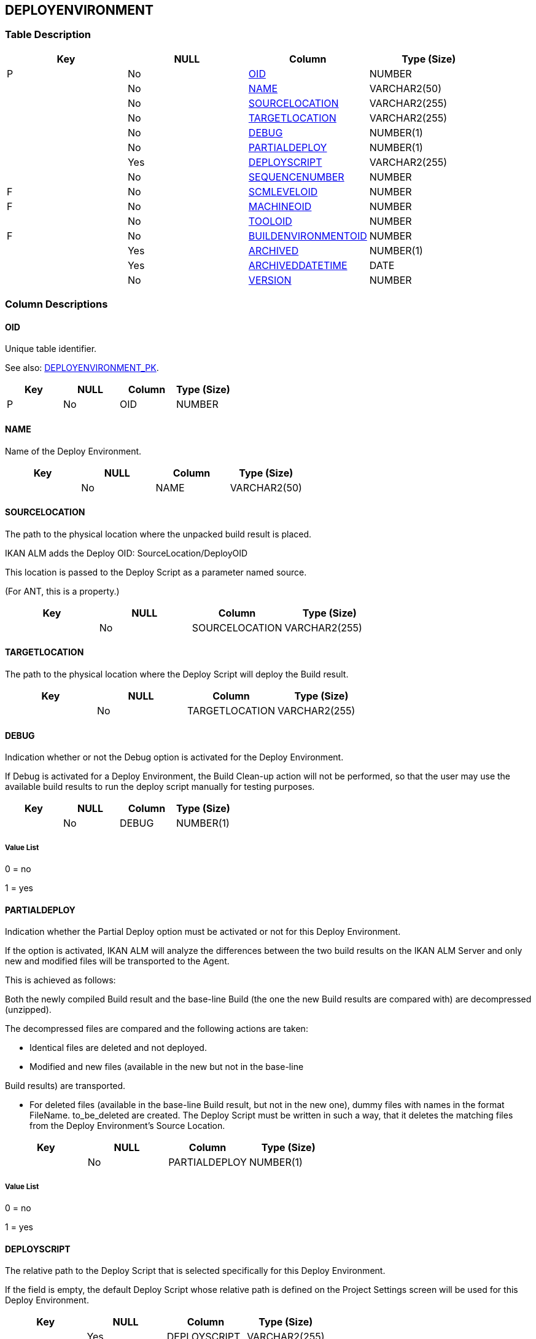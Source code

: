 [[_t_deployenvironment]]
== DEPLOYENVIRONMENT 
(((DEPLOYENVIRONMENT))) 


=== Table Description

[cols="1,1,1,1", frame="topbot", options="header"]
|===
| Key
| NULL
| Column
| Type (Size)


|P
|No
|<<DEPLOYENVIRONMENT.adoc#_cd_deployenvironment_oid,OID>>
|NUMBER

|
|No
|<<DEPLOYENVIRONMENT.adoc#_cd_deployenvironment_name,NAME>>
|VARCHAR2(50)

|
|No
|<<DEPLOYENVIRONMENT.adoc#_cd_deployenvironment_sourcelocation,SOURCELOCATION>>
|VARCHAR2(255)

|
|No
|<<DEPLOYENVIRONMENT.adoc#_cd_deployenvironment_targetlocation,TARGETLOCATION>>
|VARCHAR2(255)

|
|No
|<<DEPLOYENVIRONMENT.adoc#_cd_deployenvironment_debug,DEBUG>>
|NUMBER(1)

|
|No
|<<DEPLOYENVIRONMENT.adoc#_cd_deployenvironment_partialdeploy,PARTIALDEPLOY>>
|NUMBER(1)

|
|Yes
|<<DEPLOYENVIRONMENT.adoc#_cd_deployenvironment_deployscript,DEPLOYSCRIPT>>
|VARCHAR2(255)

|
|No
|<<DEPLOYENVIRONMENT.adoc#_cd_deployenvironment_sequencenumber,SEQUENCENUMBER>>
|NUMBER

|F
|No
|<<DEPLOYENVIRONMENT.adoc#_cd_deployenvironment_scmleveloid,SCMLEVELOID>>
|NUMBER

|F
|No
|<<DEPLOYENVIRONMENT.adoc#_cd_deployenvironment_machineoid,MACHINEOID>>
|NUMBER

|
|No
|<<DEPLOYENVIRONMENT.adoc#_cd_deployenvironment_tooloid,TOOLOID>>
|NUMBER

|F
|No
|<<DEPLOYENVIRONMENT.adoc#_cd_deployenvironment_buildenvironmentoid,BUILDENVIRONMENTOID>>
|NUMBER

|
|Yes
|<<DEPLOYENVIRONMENT.adoc#_cd_deployenvironment_archived,ARCHIVED>>
|NUMBER(1)

|
|Yes
|<<DEPLOYENVIRONMENT.adoc#_cd_deployenvironment_archiveddatetime,ARCHIVEDDATETIME>>
|DATE

|
|No
|<<DEPLOYENVIRONMENT.adoc#_cd_deployenvironment_version,VERSION>>
|NUMBER
|===

=== Column Descriptions

[[_cd_deployenvironment_oid]]
==== OID 
(((DEPLOYENVIRONMENT ,OID)))  (((OID (DEPLOYENVIRONMENT)))) 
Unique table identifier.

See also: <<DEPLOYENVIRONMENT.adoc#_i_deployenvironment_deployenvironment_pk,DEPLOYENVIRONMENT_PK>>.

[cols="1,1,1,1", frame="topbot", options="header"]
|===
| Key
| NULL
| Column
| Type (Size)


|P
|No
|OID
|NUMBER
|===

[[_cd_deployenvironment_name]]
==== NAME 
(((DEPLOYENVIRONMENT ,NAME)))  (((NAME (DEPLOYENVIRONMENT)))) 
Name of the Deploy Environment.


[cols="1,1,1,1", frame="topbot", options="header"]
|===
| Key
| NULL
| Column
| Type (Size)


|
|No
|NAME
|VARCHAR2(50)
|===

[[_cd_deployenvironment_sourcelocation]]
==== SOURCELOCATION 
(((DEPLOYENVIRONMENT ,SOURCELOCATION)))  (((SOURCELOCATION (DEPLOYENVIRONMENT)))) 
The path to the physical location where the unpacked build result is placed.

IKAN ALM adds the Deploy OID: SourceLocation/DeployOID

This location is passed to the Deploy Script as a parameter named source.

(For ANT, this is a property.)


[cols="1,1,1,1", frame="topbot", options="header"]
|===
| Key
| NULL
| Column
| Type (Size)


|
|No
|SOURCELOCATION
|VARCHAR2(255)
|===

[[_cd_deployenvironment_targetlocation]]
==== TARGETLOCATION 
(((DEPLOYENVIRONMENT ,TARGETLOCATION)))  (((TARGETLOCATION (DEPLOYENVIRONMENT)))) 
The path to the physical location where the Deploy Script will deploy the Build result.


[cols="1,1,1,1", frame="topbot", options="header"]
|===
| Key
| NULL
| Column
| Type (Size)


|
|No
|TARGETLOCATION
|VARCHAR2(255)
|===

[[_cd_deployenvironment_debug]]
==== DEBUG 
(((DEPLOYENVIRONMENT ,DEBUG)))  (((DEBUG (DEPLOYENVIRONMENT)))) 
Indication whether or not the Debug option is activated for the Deploy Environment.

If Debug is activated for a Deploy Environment, the Build Clean-up action will not be performed, so that the user may use the available build results to run the deploy script manually for testing purposes.


[cols="1,1,1,1", frame="topbot", options="header"]
|===
| Key
| NULL
| Column
| Type (Size)


|
|No
|DEBUG
|NUMBER(1)
|===

===== Value List
0 = no

1 = yes


[[_cd_deployenvironment_partialdeploy]]
==== PARTIALDEPLOY 
(((DEPLOYENVIRONMENT ,PARTIALDEPLOY)))  (((PARTIALDEPLOY (DEPLOYENVIRONMENT)))) 
Indication whether the Partial Deploy option must be activated or not for this Deploy Environment.

If the option is activated, IKAN ALM will analyze the differences between the two build results on the IKAN ALM Server and only new and modified files will be transported to the Agent.

This is achieved as follows:

Both the newly compiled Build result and the base-line Build (the one the new Build results are compared with) are decompressed (unzipped).

The decompressed files are compared and the following actions are taken:

* Identical files are deleted and not deployed.

* Modified and new files (available in the new but not in the base-line

Build results) are transported.

* For deleted files (available in the base-line Build result, but not in the new one), dummy files with names in the format FileName. to_be_deleted are created. The Deploy Script must be written in such a way, that it deletes the matching files from the Deploy Environment`'s Source Location.


[cols="1,1,1,1", frame="topbot", options="header"]
|===
| Key
| NULL
| Column
| Type (Size)


|
|No
|PARTIALDEPLOY
|NUMBER(1)
|===

===== Value List
0 = no

1 = yes


[[_cd_deployenvironment_deployscript]]
==== DEPLOYSCRIPT 
(((DEPLOYENVIRONMENT ,DEPLOYSCRIPT)))  (((DEPLOYSCRIPT (DEPLOYENVIRONMENT)))) 
The relative path to the Deploy Script that is selected specifically for this Deploy Environment.

If the field is empty, the default Deploy Script whose relative path is defined on the Project Settings screen will be used for this Deploy Environment.


[cols="1,1,1,1", frame="topbot", options="header"]
|===
| Key
| NULL
| Column
| Type (Size)


|
|Yes
|DEPLOYSCRIPT
|VARCHAR2(255)
|===

[[_cd_deployenvironment_sequencenumber]]
==== SEQUENCENUMBER 
(((DEPLOYENVIRONMENT ,SEQUENCENUMBER)))  (((SEQUENCENUMBER (DEPLOYENVIRONMENT)))) 
Number indicating the position of the Deploy Environment within the sequence of Deploy Environments associated with the Level.


[cols="1,1,1,1", frame="topbot", options="header"]
|===
| Key
| NULL
| Column
| Type (Size)


|
|No
|SEQUENCENUMBER
|NUMBER
|===

[[_cd_deployenvironment_scmleveloid]]
==== SCMLEVELOID 
(((DEPLOYENVIRONMENT ,SCMLEVELOID)))  (((SCMLEVELOID (DEPLOYENVIRONMENT)))) 
Identifier for the SCMLEVEL table.

For more information, refer to the description of the foreign key DEPLOYENVIRONMENT_FK_1.

See also: <<DEPLOYENVIRONMENT.adoc#_i_deployenvironment_deployenvironment_fk_1,DEPLOYENVIRONMENT_FK_1>>.

[cols="1,1,1,1", frame="topbot", options="header"]
|===
| Key
| NULL
| Column
| Type (Size)


|F
|No
|SCMLEVELOID
|NUMBER
|===

[[_cd_deployenvironment_machineoid]]
==== MACHINEOID 
(((DEPLOYENVIRONMENT ,MACHINEOID)))  (((MACHINEOID (DEPLOYENVIRONMENT)))) 
Identifier for the MACHINE table.

For more information, refer to the description of the foreign key DEPLOYENVIRONMENT_FK_2.

See also: <<DEPLOYENVIRONMENT.adoc#_i_deployenvironment_deployenvironment_fk_2,DEPLOYENVIRONMENT_FK_2>>.

[cols="1,1,1,1", frame="topbot", options="header"]
|===
| Key
| NULL
| Column
| Type (Size)


|F
|No
|MACHINEOID
|NUMBER
|===

[[_cd_deployenvironment_tooloid]]
==== TOOLOID 
(((DEPLOYENVIRONMENT ,TOOLOID)))  (((TOOLOID (DEPLOYENVIRONMENT)))) 
OID identifying the tool used by the Deploy Environment. Refers to the primary key of the appropriate tool table: ANT, NANT, MAVEN2 or Gradle.


[cols="1,1,1,1", frame="topbot", options="header"]
|===
| Key
| NULL
| Column
| Type (Size)


|
|No
|TOOLOID
|NUMBER
|===

[[_cd_deployenvironment_buildenvironmentoid]]
==== BUILDENVIRONMENTOID 
(((DEPLOYENVIRONMENT ,BUILDENVIRONMENTOID)))  (((BUILDENVIRONMENTOID (DEPLOYENVIRONMENT)))) 
Identifier for the BUILDENVIRONMENT table.

For more information, refer to the description of the foreign key DEPLOYENVIRONMENT_FK_3.

See also: <<DEPLOYENVIRONMENT.adoc#_i_deployenvironment_deployenvironment_fk_3,DEPLOYENVIRONMENT_FK_3>>.

[cols="1,1,1,1", frame="topbot", options="header"]
|===
| Key
| NULL
| Column
| Type (Size)


|F
|No
|BUILDENVIRONMENTOID
|NUMBER
|===

[[_cd_deployenvironment_archived]]
==== ARCHIVED 
(((DEPLOYENVIRONMENT ,ARCHIVED)))  (((ARCHIVED (DEPLOYENVIRONMENT)))) 
For internal use only.


[cols="1,1,1,1", frame="topbot", options="header"]
|===
| Key
| NULL
| Column
| Type (Size)


|
|Yes
|ARCHIVED
|NUMBER(1)
|===

===== Value List
0 = no

1 = yes


[[_cd_deployenvironment_archiveddatetime]]
==== ARCHIVEDDATETIME 
(((DEPLOYENVIRONMENT ,ARCHIVEDDATETIME)))  (((ARCHIVEDDATETIME (DEPLOYENVIRONMENT)))) 
For internal use only.


[cols="1,1,1,1", frame="topbot", options="header"]
|===
| Key
| NULL
| Column
| Type (Size)


|
|Yes
|ARCHIVEDDATETIME
|DATE
|===

[[_cd_deployenvironment_version]]
==== VERSION 
(((DEPLOYENVIRONMENT ,VERSION)))  (((VERSION (DEPLOYENVIRONMENT)))) 
For internal use only.


[cols="1,1,1,1", frame="topbot", options="header"]
|===
| Key
| NULL
| Column
| Type (Size)


|
|No
|VERSION
|NUMBER
|===

=== Indexes

[cols="1,1,1,1,1", frame="topbot", options="header"]
|===
| Index
| Primary
| Unique
| Column(s)
| Source Table


| 
(((Primary Keys ,DEPLOYENVIRONMENT_PK))) [[_i_deployenvironment_deployenvironment_pk]]
DEPLOYENVIRONMENT_PK
|Yes
|Yes
|<<DEPLOYENVIRONMENT.adoc#_cd_deployenvironment_oid,OID>>
|

| 
(((Foreign Keys ,DEPLOYENVIRONMENT_FK_1))) [[_i_deployenvironment_deployenvironment_fk_1]]
DEPLOYENVIRONMENT_FK_1
|No
|No
|<<DEPLOYENVIRONMENT.adoc#_cd_deployenvironment_scmleveloid,SCMLEVELOID>>
|<<SCMLEVEL.adoc#_t_scmlevel,SCMLEVEL>>

| 
(((Foreign Keys ,DEPLOYENVIRONMENT_FK_2))) [[_i_deployenvironment_deployenvironment_fk_2]]
DEPLOYENVIRONMENT_FK_2
|No
|No
|<<DEPLOYENVIRONMENT.adoc#_cd_deployenvironment_machineoid,MACHINEOID>>
|<<MACHINE.adoc#_t_machine,MACHINE>>

| 
(((Foreign Keys ,DEPLOYENVIRONMENT_FK_3))) [[_i_deployenvironment_deployenvironment_fk_3]]
DEPLOYENVIRONMENT_FK_3
|No
|No
|<<DEPLOYENVIRONMENT.adoc#_cd_deployenvironment_buildenvironmentoid,BUILDENVIRONMENTOID>>
|<<BUILDENVIRONMENT.adoc#_t_buildenvironment,BUILDENVIRONMENT>>
|===

=== Relationships

==== Referenced Tables

===== BUILDENVIRONMENT

Refer to the chapter <<BUILDENVIRONMENT.adoc#_t_buildenvironment,BUILDENVIRONMENT>> for a detailed description of the table.

[cols="1,1", frame="topbot", options="header"]
|===
| Foreign Key
| Referenced Column(s)


|DEPLOYENVIRONMENT_FK_3
|<<BUILDENVIRONMENT.adoc#_cd_buildenvironment_oid,OID>>
|===

===== MACHINE

Refer to the chapter <<MACHINE.adoc#_t_machine,MACHINE>> for a detailed description of the table.

[cols="1,1", frame="topbot", options="header"]
|===
| Foreign Key
| Referenced Column(s)


|DEPLOYENVIRONMENT_FK_2
|<<MACHINE.adoc#_cd_machine_oid,OID>>
|===

===== SCMLEVEL

Refer to the chapter <<SCMLEVEL.adoc#_t_scmlevel,SCMLEVEL>> for a detailed description of the table.

[cols="1,1", frame="topbot", options="header"]
|===
| Foreign Key
| Referenced Column(s)


|DEPLOYENVIRONMENT_FK_1
|<<SCMLEVEL.adoc#_cd_scmlevel_oid,OID>>
|===

==== Referencing Tables

===== DEPLOY

Refer to the chapter <<DEPLOY.adoc#_t_deploy,DEPLOY>> for a detailed description of the table.

[cols="1,1", frame="topbot", options="header"]
|===
| Foreign Key
| Referencing Column


|DEPLOY_FK_2
|<<DEPLOY.adoc#_cd_deploy_deployenvironmentoid,DEPLOYENVIRONMENTOID>>
|===

===== DEPLOYPARAMETER

Refer to the chapter <<DEPLOYPARAMETER.adoc#_t_deployparameter,DEPLOYPARAMETER>> for a detailed description of the table.

[cols="1,1", frame="topbot", options="header"]
|===
| Foreign Key
| Referencing Column


|DEPLOYPARAMETER_FK_1
|<<DEPLOYPARAMETER.adoc#_cd_deployparameter_deployenvironmentoid,DEPLOYENVIRONMENTOID>>
|===

=== Report Labels 
(((Report Labels ,DEPLOYENVIRONMENT))) 
*DEPLOYENVIRONMENT_ARCHIVED_LABEL*

[cols="1,1", frame="none"]
|===

|

English:
|Archived

|

French:
|Archivé(e)

|

German:
|Archiviert
|===
*DEPLOYENVIRONMENT_ARCHIVEDDATETIME_LABEL*

[cols="1,1", frame="none"]
|===

|

English:
|Archive Date/Time

|

French:
|Date/heure archivage

|

German:
|Datum/Zeit Archivierung
|===
*DEPLOYENVIRONMENT_BUILDENVIRONMENTOID_LABEL*

[cols="1,1", frame="none"]
|===

|

English:
|OID

|

French:
|OID

|

German:
|OID
|===
*DEPLOYENVIRONMENT_DEBUG_LABEL*

[cols="1,1", frame="none"]
|===

|

English:
|Debug Option

|

French:
|Option débogage

|

German:
|Debug
|===
*DEPLOYENVIRONMENT_DEPLOYSCRIPT_LABEL*

[cols="1,1", frame="none"]
|===

|

English:
|Deploy Script

|

French:
|Script de déploiement

|

German:
|Auslieferungsskript
|===
*DEPLOYENVIRONMENT_MACHINEOID_LABEL*

[cols="1,1", frame="none"]
|===

|

English:
|OID

|

French:
|OID

|

German:
|OID
|===
*DEPLOYENVIRONMENT_NAME_LABEL*

[cols="1,1", frame="none"]
|===

|

English:
|Name

|

French:
|Nom

|

German:
|Name
|===
*DEPLOYENVIRONMENT_OID_LABEL*

[cols="1,1", frame="none"]
|===

|

English:
|OID

|

French:
|OID

|

German:
|OID
|===
*DEPLOYENVIRONMENT_PARTIALDEPLOY_LABEL*

[cols="1,1", frame="none"]
|===

|

English:
|Partial Deploy

|

French:
|Déploiement partiel

|

German:
|Partielle Auslieferung
|===
*DEPLOYENVIRONMENT_SCMLEVELOID_LABEL*

[cols="1,1", frame="none"]
|===

|

English:
|OID

|

French:
|OID

|

German:
|OID
|===
*DEPLOYENVIRONMENT_SEQUENCENUMBER_LABEL*

[cols="1,1", frame="none"]
|===

|

English:
|Sequence Number

|

French:
|Numéro de séquence

|

German:
|Sequenznummer
|===
*DEPLOYENVIRONMENT_SOURCELOCATION_LABEL*

[cols="1,1", frame="none"]
|===

|

English:
|Source Location

|

French:
|Emplacement Source

|

German:
|Quellstandort
|===
*DEPLOYENVIRONMENT_TARGETLOCATION_LABEL*

[cols="1,1", frame="none"]
|===

|

English:
|Target Location

|

French:
|Emplacement Cible

|

German:
|Zielstandort
|===
*DEPLOYENVIRONMENT_TOOLOID_LABEL*

[cols="1,1", frame="none"]
|===

|

English:
|OID

|

French:
|OID

|

German:
|OID
|===
*DEPLOYENVIRONMENT_VERSION_LABEL*

[cols="1,1", frame="none"]
|===

|

English:
|Version

|

French:
|Version

|

German:
|Version
|===